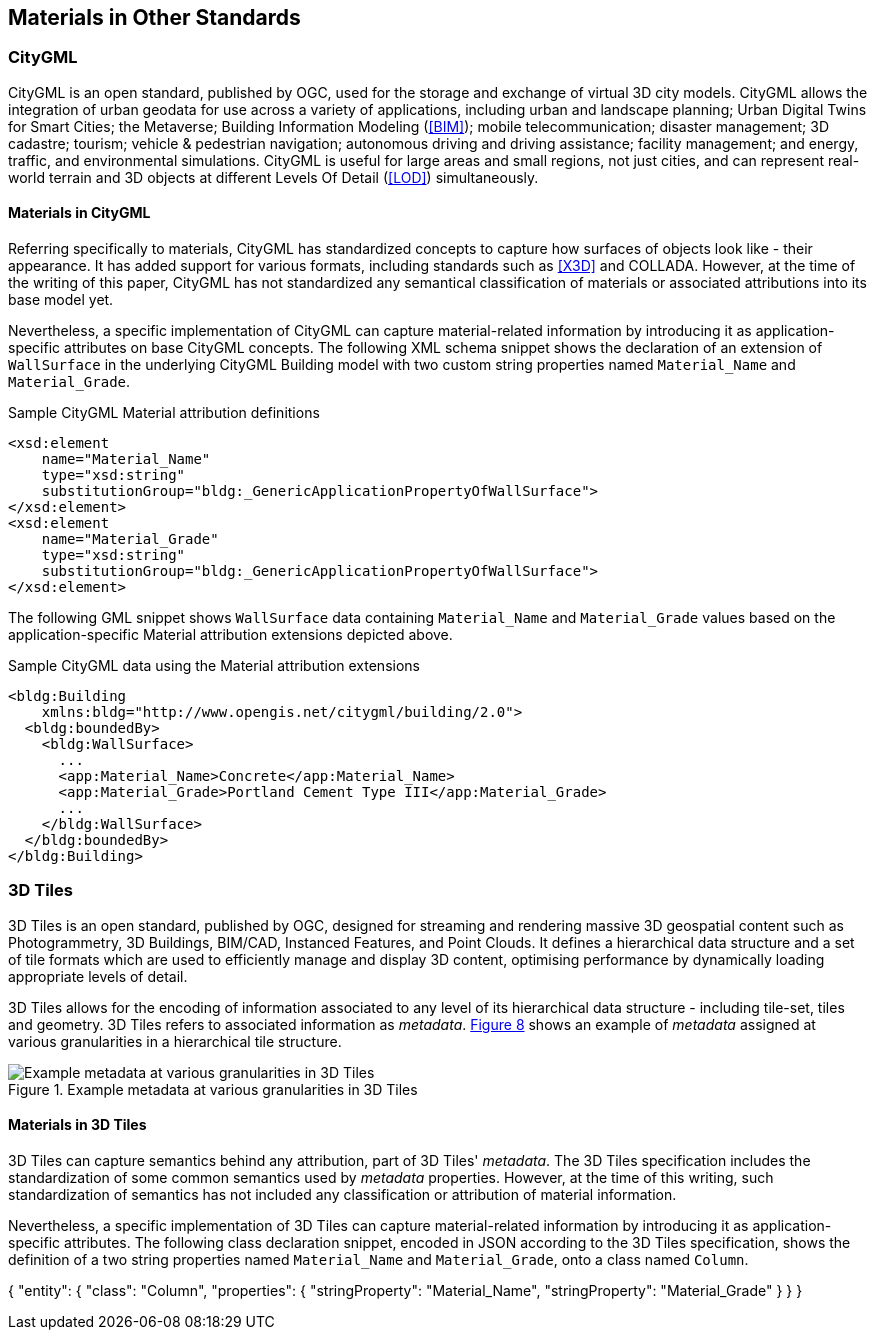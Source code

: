 [[clause-reference]]
== Materials in Other Standards

=== CityGML

CityGML is an open standard, published by OGC, used for the storage and exchange of virtual 3D city models. CityGML allows the integration of urban geodata for use across a variety of applications, including urban and landscape planning; Urban Digital Twins for Smart Cities; the Metaverse; Building Information Modeling (<<BIM>>); mobile telecommunication; disaster management; 3D cadastre; tourism; vehicle & pedestrian navigation; autonomous driving and driving assistance; facility management; and energy, traffic, and environmental simulations. CityGML is useful for large areas and small regions, not just cities, and can represent real-world terrain and 3D objects at different Levels Of Detail (<<LOD>>) simultaneously.

==== Materials in CityGML

Referring specifically to materials, CityGML has standardized concepts to capture how surfaces of objects look like - their appearance. It has added support for various formats, including standards such as <<X3D>> and COLLADA. However, at the time of the writing of this paper, CityGML has not standardized any semantical classification of materials or associated attributions into its base model yet.

Nevertheless, a specific implementation of CityGML can capture material-related information by introducing it as application-specific attributes on base CityGML concepts. The following XML schema snippet shows the declaration of an extension of `WallSurface` in the underlying CityGML Building model with two custom string properties named `Material_Name` and `Material_Grade`.

.Sample CityGML Material attribution definitions
[source, xml]
<xsd:element
    name="Material_Name" 
    type="xsd:string" 
    substitutionGroup="bldg:_GenericApplicationPropertyOfWallSurface">
</xsd:element>
<xsd:element
    name="Material_Grade" 
    type="xsd:string" 
    substitutionGroup="bldg:_GenericApplicationPropertyOfWallSurface">
</xsd:element>

The following GML snippet shows `WallSurface` data containing `Material_Name` and `Material_Grade` values based on the application-specific Material attribution extensions depicted above.

.Sample CityGML data using the Material attribution extensions
[source, xml]
<bldg:Building 
    xmlns:bldg="http://www.opengis.net/citygml/building/2.0">
  <bldg:boundedBy>
    <bldg:WallSurface>
      ...
      <app:Material_Name>Concrete</app:Material_Name>
      <app:Material_Grade>Portland Cement Type III</app:Material_Grade>
      ...
    </bldg:WallSurface>
  </bldg:boundedBy>
</bldg:Building>

=== 3D Tiles

3D Tiles is an open standard, published by OGC, designed for streaming and rendering massive 3D geospatial content such as Photogrammetry, 3D Buildings, BIM/CAD, Instanced Features, and Point Clouds. It defines a hierarchical data structure and a set of tile formats which are used to efficiently manage and display 3D content, optimising performance by dynamically loading appropriate levels of detail.

3D Tiles allows for the encoding of information associated to any level of its hierarchical data structure - including tile-set, tiles and geometry. 3D Tiles refers to associated information as _metadata_. <<figure-8, Figure 8>> shows an example of _metadata_ assigned at various granularities in a hierarchical tile structure.

[[figure-6]]
.Example metadata at various granularities in 3D Tiles
image::figures/3dtiles_metadata-granularity-extended.png[Example metadata at various granularities in 3D Tiles]

==== Materials in 3D Tiles

3D Tiles can capture semantics behind any attribution, part of 3D Tiles' _metadata_. The 3D Tiles specification includes the standardization of some common semantics used by _metadata_ properties. However, at the time of this writing, such standardization of semantics has not included any classification or attribution of material information.

Nevertheless, a specific implementation of 3D Tiles can capture material-related information by introducing it as application-specific attributes. The following class declaration snippet, encoded in JSON according to the 3D Tiles specification, shows the definition of a two string properties named `Material_Name` and `Material_Grade`, onto a class named `Column`.

{
  "entity": {
    "class": "Column",
    "properties": {
      "stringProperty": "Material_Name",
      "stringProperty": "Material_Grade"
    }
  }
}